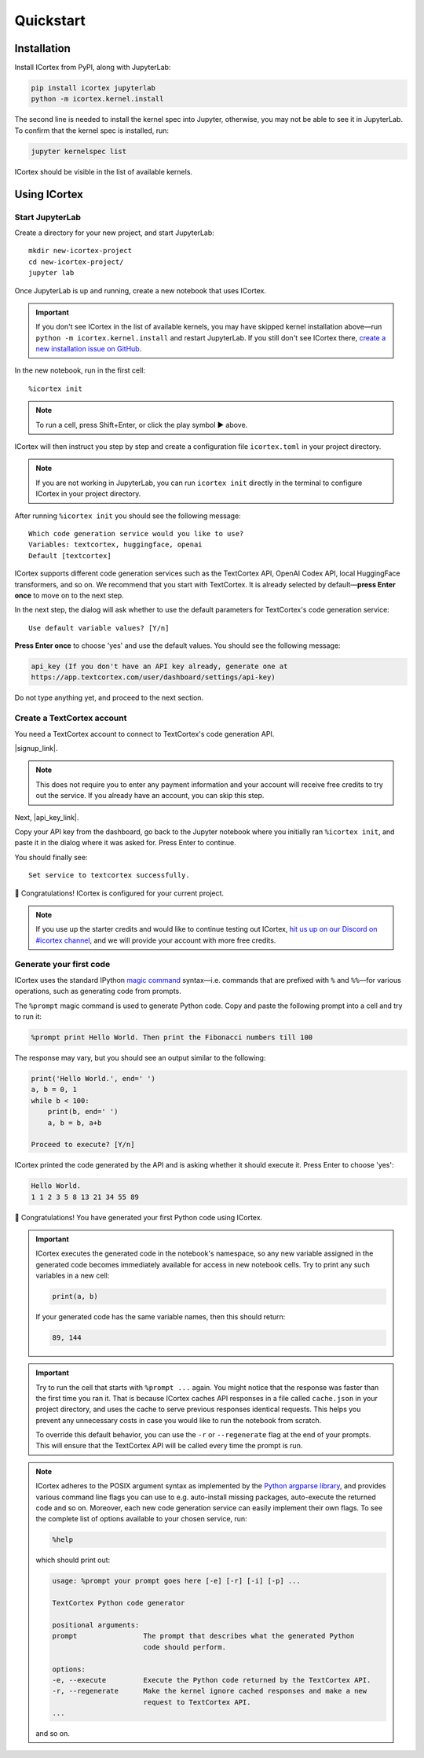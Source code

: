 
Quickstart
==========

Installation
------------

Install ICortex from PyPI, along with JupyterLab:

.. code:: sh

   pip install icortex jupyterlab
   python -m icortex.kernel.install

The second line is needed to install the kernel spec into Jupyter, otherwise, you may not be able to see it in JupyterLab. To confirm that the kernel spec is installed, run:

.. code:: sh

   jupyter kernelspec list

ICortex should be visible in the list of available kernels.

Using ICortex
-------------

Start JupyterLab
~~~~~~~~~~~~~~~~


Create a directory for your new project, and start JupyterLab:

::

   mkdir new-icortex-project
   cd new-icortex-project/
   jupyter lab

Once JupyterLab is up and running, create a new notebook that uses ICortex.

.. important::
    If you don't see ICortex in the list of available kernels, you may have skipped kernel installation above—run ``python -m icortex.kernel.install`` and restart JupyterLab. If you still don't see ICortex there, `create a new installation issue on GitHub <https://github.com/textcortex/icortex/issues/new>`__.

In the new notebook, run in the first cell:

::

   %icortex init

.. note::
    To run a cell, press Shift+Enter, or click the play symbol ▶ above.

ICortex will then instruct you step by step and create a configuration
file ``icortex.toml`` in your project directory.

.. note::
    If you are not working in JupyterLab, you can run ``icortex init`` directly in the terminal to configure ICortex in your project directory.

After running ``%icortex init`` you should see the following message:

::

    Which code generation service would you like to use?
    Variables: textcortex, huggingface, openai
    Default [textcortex]


ICortex supports different code generation services such as the TextCortex API, OpenAI Codex API, local HuggingFace transformers, and so on. We recommend that you start with TextCortex. It is already selected by default—**press Enter once** to move on to the next step.

In the next step, the dialog will ask whether to use the default parameters for TextCortex's code generation service:

::

   Use default variable values? [Y/n]

**Press Enter once** to choose 'yes' and use the default values. You should see the following message:

.. code:: text

   api_key (If you don't have an API key already, generate one at
   https://app.textcortex.com/user/dashboard/settings/api-key)


Do not type anything yet, and proceed to the next section.

Create a TextCortex account
~~~~~~~~~~~~~~~~~~~~~~~~~~~

You need a TextCortex account to connect to TextCortex's code generation API.

|signup_link|.

.. note::
    This does not require you to enter any payment information and your account will receive free credits to try out the service. If you already have an account, you can skip this step.

Next, |api_key_link|.

Copy your API key from the dashboard, go back to the Jupyter notebook where you initially ran ``%icortex init``, and paste it in the dialog where it was asked for. Press Enter to continue.

You should finally see:

::

   Set service to textcortex successfully.

🎉 Congratulations! ICortex is configured for your current project.

.. note::

    If you use up the starter credits and would like to continue testing out
    ICortex, `hit us up on our Discord on #icortex channel <https://discord.textcortex.com>`__, and we will provide your account with more free credits.


Generate your first code
~~~~~~~~~~~~~~~~~~~~~~~~

ICortex uses the standard IPython `magic
command <https://ipython.readthedocs.io/en/stable/interactive/magics.html>`__ syntax—i.e. commands that are prefixed with ``%`` and ``%%``—for various operations, such as generating code from prompts.

The ``%prompt`` magic command is used to generate Python code. Copy and paste the following prompt into a cell and try to run it:

.. code:: text

   %prompt print Hello World. Then print the Fibonacci numbers till 100

The response may vary, but you should see an output similar to the following:

.. code:: python

   print('Hello World.', end=' ')
   a, b = 0, 1
   while b < 100:
       print(b, end=' ')
       a, b = b, a+b

   Proceed to execute? [Y/n]

ICortex printed the code generated by the API and is asking whether it should execute it. Press Enter to choose 'yes':

.. code:: text

   Hello World.
   1 1 2 3 5 8 13 21 34 55 89

🎉 Congratulations! You have generated your first Python code using ICortex.

.. important::
    ICortex executes the generated code in the notebook's namespace, so any new variable assigned in the generated code becomes immediately available for access in new notebook cells. Try to print any such variables in a new cell:

    .. code:: python

       print(a, b)

    If your generated code has the same variable names, then this should return:

    .. code:: text

        89, 144

.. important::
   Try to run the cell that starts with ``%prompt ...`` again. You might notice that the response was faster than the first time you ran it. That is because ICortex caches API responses in a file called ``cache.json`` in your project directory, and uses the cache to serve previous responses identical requests. This helps you prevent any unnecessary costs in case you would like to run the notebook from scratch.

   To override this default behavior, you can use the ``-r`` or ``--regenerate`` flag at the end of your prompts. This will ensure that the TextCortex API will be called every time the prompt is run.

.. note::
   ICortex adheres to the POSIX argument syntax as implemented by the `Python argparse library <https://docs.python.org/3/library/argparse.html>`__, and provides various command line flags you can use to e.g. auto-install missing packages, auto-execute the returned code and so on. Moreover, each new code generation service can easily implement their own flags.
   To see the complete list of options available to your chosen service, run:

   .. code:: text

      %help

   which should print out:

   .. code:: text

      usage: %prompt your prompt goes here [-e] [-r] [-i] [-p] ...

      TextCortex Python code generator

      positional arguments:
      prompt                The prompt that describes what the generated Python
                            code should perform.

      options:
      -e, --execute         Execute the Python code returned by the TextCortex API.
      -r, --regenerate      Make the kernel ignore cached responses and make a new
                            request to TextCortex API.
      ...

   and so on.

.. |signup_link| raw:: html

   <a href="https://app.textcortex.com/user/signup" target="_blank">Click here sign up on the website</a>

.. |api_key_link| raw:: html

   <a href="https://app.textcortex.com/user/dashboard/settings/api-key" target="_blank">click here to visit the dashboard and generate an API key</a>